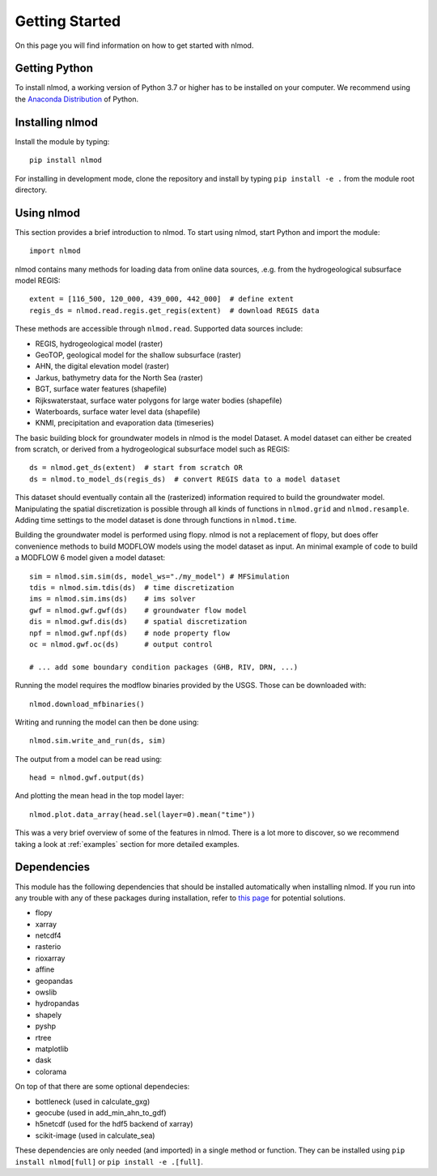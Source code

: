 ===============
Getting Started
===============
On this page you will find information on how to get started with nlmod.

Getting Python
--------------
To install nlmod, a working version of Python 3.7 or higher has to be
installed on your computer. We recommend using the
`Anaconda Distribution <https://www.continuum.io/downloads>`_
of Python.

Installing nlmod
----------------
Install the module by typing::

    pip install nlmod


For installing in development mode, clone the repository and install by
typing ``pip install -e .`` from the module root directory.

Using nlmod
-----------
This section provides a brief introduction to nlmod. To start using nlmod,
start Python and import the module::

    import nlmod

nlmod contains many methods for loading data from online data sources, .e.g.
from the hydrogeological subsurface model REGIS::

    extent = [116_500, 120_000, 439_000, 442_000]  # define extent
    regis_ds = nlmod.read.regis.get_regis(extent)  # download REGIS data

These methods are accessible through ``nlmod.read``. Supported data sources include:

* REGIS, hydrogeological model (raster)
* GeoTOP, geological model for the shallow subsurface (raster)
* AHN, the digital elevation model (raster)
* Jarkus, bathymetry data for the North Sea (raster)
* BGT, surface water features (shapefile)
* Rijkswaterstaat, surface water polygons for large water bodies (shapefile)
* Waterboards, surface water level data (shapefile)
* KNMI, precipitation and evaporation data (timeseries)

The basic building block for groundwater models in nlmod is the model Dataset.
A model dataset can either be created from scratch, or derived from a
hydrogeological subsurface model such as REGIS::

    ds = nlmod.get_ds(extent)  # start from scratch OR
    ds = nlmod.to_model_ds(regis_ds)  # convert REGIS data to a model dataset

This dataset should eventually contain all the (rasterized) information
required to build the groundwater model. Manipulating the spatial
discretization is possible through all kinds of functions in ``nlmod.grid`` and
``nlmod.resample``. Adding time settings to the model dataset is done
through functions in ``nlmod.time``.

Building the groundwater model is performed using flopy. nlmod is not a
replacement of flopy, but does offer convenience methods to build MODFLOW
models using the model dataset as input. An minimal example of code to build a
MODFLOW 6 model given a model dataset::

    sim = nlmod.sim.sim(ds, model_ws="./my_model") # MFSimulation
    tdis = nlmod.sim.tdis(ds)  # time discretization
    ims = nlmod.sim.ims(ds)    # ims solver
    gwf = nlmod.gwf.gwf(ds)    # groundwater flow model
    dis = nlmod.gwf.dis(ds)    # spatial discretization
    npf = nlmod.gwf.npf(ds)    # node property flow
    oc = nlmod.gwf.oc(ds)      # output control

    # ... add some boundary condition packages (GHB, RIV, DRN, ...)

Running the model requires the modflow binaries provided by the USGS. Those can
be downloaded with::

    nlmod.download_mfbinaries()

Writing and running the model can then be done using::

    nlmod.sim.write_and_run(ds, sim)

The output from a model can be read using::

    head = nlmod.gwf.output(ds)

And plotting the mean head in the top model layer::

    nlmod.plot.data_array(head.sel(layer=0).mean("time"))

This was a very brief overview of some of the features in nlmod. There is a lot
more to discover, so we recommend taking a look at :ref:`examples` section for
more detailed examples.

Dependencies
------------

This module has the following dependencies that should be installed
automatically when installing nlmod. If you run into any trouble with any of
these packages during installation, refer to
`this page <https://github.com/ArtesiaWater/hydropandas#dependencies>`_ for
potential solutions.

- flopy
- xarray
- netcdf4
- rasterio
- rioxarray
- affine
- geopandas
- owslib
- hydropandas
- shapely
- pyshp
- rtree
- matplotlib
- dask
- colorama

On top of that there are some optional dependecies:

- bottleneck (used in calculate_gxg)
- geocube (used in add_min_ahn_to_gdf)
- h5netcdf (used for the hdf5 backend of xarray)
- scikit-image (used in calculate_sea)

These dependencies are only needed (and imported) in a single method or function.
They can be installed using ``pip install nlmod[full]`` or ``pip install -e .[full]``.